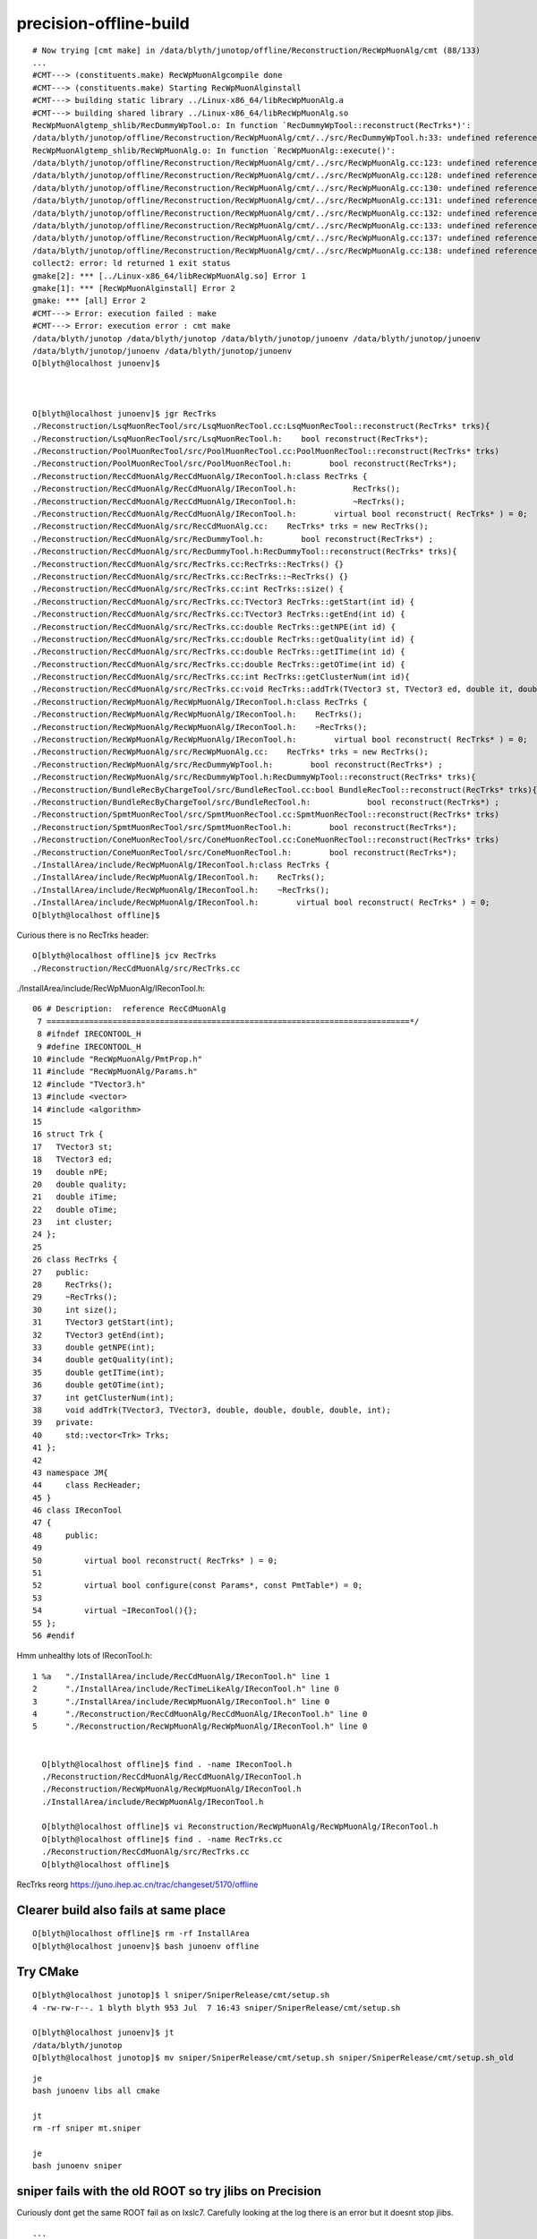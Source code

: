 precision-offline-build
===========================



::

    # Now trying [cmt make] in /data/blyth/junotop/offline/Reconstruction/RecWpMuonAlg/cmt (88/133)
    ...
    #CMT---> (constituents.make) RecWpMuonAlgcompile done
    #CMT---> (constituents.make) Starting RecWpMuonAlginstall
    #CMT---> building static library ../Linux-x86_64/libRecWpMuonAlg.a
    #CMT---> building shared library ../Linux-x86_64/libRecWpMuonAlg.so
    RecWpMuonAlgtemp_shlib/RecDummyWpTool.o: In function `RecDummyWpTool::reconstruct(RecTrks*)':
    /data/blyth/junotop/offline/Reconstruction/RecWpMuonAlg/cmt/../src/RecDummyWpTool.h:33: undefined reference to `RecTrks::addTrk(TVector3, TVector3, double, double, double, double, int)'
    RecWpMuonAlgtemp_shlib/RecWpMuonAlg.o: In function `RecWpMuonAlg::execute()':
    /data/blyth/junotop/offline/Reconstruction/RecWpMuonAlg/cmt/../src/RecWpMuonAlg.cc:123: undefined reference to `RecTrks::RecTrks()'
    /data/blyth/junotop/offline/Reconstruction/RecWpMuonAlg/cmt/../src/RecWpMuonAlg.cc:128: undefined reference to `RecTrks::size()'
    /data/blyth/junotop/offline/Reconstruction/RecWpMuonAlg/cmt/../src/RecWpMuonAlg.cc:130: undefined reference to `RecTrks::getStart(int)'
    /data/blyth/junotop/offline/Reconstruction/RecWpMuonAlg/cmt/../src/RecWpMuonAlg.cc:131: undefined reference to `RecTrks::getEnd(int)'
    /data/blyth/junotop/offline/Reconstruction/RecWpMuonAlg/cmt/../src/RecWpMuonAlg.cc:132: undefined reference to `RecTrks::getITime(int)'
    /data/blyth/junotop/offline/Reconstruction/RecWpMuonAlg/cmt/../src/RecWpMuonAlg.cc:133: undefined reference to `RecTrks::getOTime(int)'
    /data/blyth/junotop/offline/Reconstruction/RecWpMuonAlg/cmt/../src/RecWpMuonAlg.cc:137: undefined reference to `RecTrks::getQuality(int)'
    /data/blyth/junotop/offline/Reconstruction/RecWpMuonAlg/cmt/../src/RecWpMuonAlg.cc:138: undefined reference to `RecTrks::getNPE(int)'
    collect2: error: ld returned 1 exit status
    gmake[2]: *** [../Linux-x86_64/libRecWpMuonAlg.so] Error 1
    gmake[1]: *** [RecWpMuonAlginstall] Error 2
    gmake: *** [all] Error 2
    #CMT---> Error: execution failed : make
    #CMT---> Error: execution error : cmt make
    /data/blyth/junotop /data/blyth/junotop /data/blyth/junotop/junoenv /data/blyth/junotop/junoenv
    /data/blyth/junotop/junoenv /data/blyth/junotop/junoenv
    O[blyth@localhost junoenv]$ 



    O[blyth@localhost junoenv]$ jgr RecTrks
    ./Reconstruction/LsqMuonRecTool/src/LsqMuonRecTool.cc:LsqMuonRecTool::reconstruct(RecTrks* trks){
    ./Reconstruction/LsqMuonRecTool/src/LsqMuonRecTool.h:    bool reconstruct(RecTrks*);
    ./Reconstruction/PoolMuonRecTool/src/PoolMuonRecTool.cc:PoolMuonRecTool::reconstruct(RecTrks* trks)
    ./Reconstruction/PoolMuonRecTool/src/PoolMuonRecTool.h:        bool reconstruct(RecTrks*); 
    ./Reconstruction/RecCdMuonAlg/RecCdMuonAlg/IReconTool.h:class RecTrks {
    ./Reconstruction/RecCdMuonAlg/RecCdMuonAlg/IReconTool.h:		RecTrks();
    ./Reconstruction/RecCdMuonAlg/RecCdMuonAlg/IReconTool.h:		~RecTrks();
    ./Reconstruction/RecCdMuonAlg/RecCdMuonAlg/IReconTool.h:        virtual bool reconstruct( RecTrks* ) = 0; 
    ./Reconstruction/RecCdMuonAlg/src/RecCdMuonAlg.cc:	  RecTrks* trks = new RecTrks();
    ./Reconstruction/RecCdMuonAlg/src/RecDummyTool.h:        bool reconstruct(RecTrks*) ;
    ./Reconstruction/RecCdMuonAlg/src/RecDummyTool.h:RecDummyTool::reconstruct(RecTrks* trks){
    ./Reconstruction/RecCdMuonAlg/src/RecTrks.cc:RecTrks::RecTrks() {}
    ./Reconstruction/RecCdMuonAlg/src/RecTrks.cc:RecTrks::~RecTrks() {}
    ./Reconstruction/RecCdMuonAlg/src/RecTrks.cc:int RecTrks::size() {
    ./Reconstruction/RecCdMuonAlg/src/RecTrks.cc:TVector3 RecTrks::getStart(int id) {
    ./Reconstruction/RecCdMuonAlg/src/RecTrks.cc:TVector3 RecTrks::getEnd(int id) {
    ./Reconstruction/RecCdMuonAlg/src/RecTrks.cc:double RecTrks::getNPE(int id) {
    ./Reconstruction/RecCdMuonAlg/src/RecTrks.cc:double RecTrks::getQuality(int id) {
    ./Reconstruction/RecCdMuonAlg/src/RecTrks.cc:double RecTrks::getITime(int id) {
    ./Reconstruction/RecCdMuonAlg/src/RecTrks.cc:double RecTrks::getOTime(int id) {
    ./Reconstruction/RecCdMuonAlg/src/RecTrks.cc:int RecTrks::getClusterNum(int id){
    ./Reconstruction/RecCdMuonAlg/src/RecTrks.cc:void RecTrks::addTrk(TVector3 st, TVector3 ed, double it, double ot, double npe, double qua, int cluster_num) {
    ./Reconstruction/RecWpMuonAlg/RecWpMuonAlg/IReconTool.h:class RecTrks {
    ./Reconstruction/RecWpMuonAlg/RecWpMuonAlg/IReconTool.h:    RecTrks();
    ./Reconstruction/RecWpMuonAlg/RecWpMuonAlg/IReconTool.h:    ~RecTrks();
    ./Reconstruction/RecWpMuonAlg/RecWpMuonAlg/IReconTool.h:        virtual bool reconstruct( RecTrks* ) = 0; 
    ./Reconstruction/RecWpMuonAlg/src/RecWpMuonAlg.cc:    RecTrks* trks = new RecTrks();
    ./Reconstruction/RecWpMuonAlg/src/RecDummyWpTool.h:        bool reconstruct(RecTrks*) ;
    ./Reconstruction/RecWpMuonAlg/src/RecDummyWpTool.h:RecDummyWpTool::reconstruct(RecTrks* trks){
    ./Reconstruction/BundleRecByChargeTool/src/BundleRecTool.cc:bool BundleRecTool::reconstruct(RecTrks* trks){
    ./Reconstruction/BundleRecByChargeTool/src/BundleRecTool.h:            bool reconstruct(RecTrks*) ;
    ./Reconstruction/SpmtMuonRecTool/src/SpmtMuonRecTool.cc:SpmtMuonRecTool::reconstruct(RecTrks* trks)
    ./Reconstruction/SpmtMuonRecTool/src/SpmtMuonRecTool.h:        bool reconstruct(RecTrks*); 
    ./Reconstruction/ConeMuonRecTool/src/ConeMuonRecTool.cc:ConeMuonRecTool::reconstruct(RecTrks* trks)
    ./Reconstruction/ConeMuonRecTool/src/ConeMuonRecTool.h:        bool reconstruct(RecTrks*); 
    ./InstallArea/include/RecWpMuonAlg/IReconTool.h:class RecTrks {
    ./InstallArea/include/RecWpMuonAlg/IReconTool.h:    RecTrks();
    ./InstallArea/include/RecWpMuonAlg/IReconTool.h:    ~RecTrks();
    ./InstallArea/include/RecWpMuonAlg/IReconTool.h:        virtual bool reconstruct( RecTrks* ) = 0; 
    O[blyth@localhost offline]$ 



Curious there is no RecTrks header::

    O[blyth@localhost offline]$ jcv RecTrks
    ./Reconstruction/RecCdMuonAlg/src/RecTrks.cc


./InstallArea/include/RecWpMuonAlg/IReconTool.h::

     06 # Description:  reference RecCdMuonAlg
      7 =============================================================================*/
      8 #ifndef IRECONTOOL_H
      9 #define IRECONTOOL_H
     10 #include "RecWpMuonAlg/PmtProp.h"
     11 #include "RecWpMuonAlg/Params.h"
     12 #include "TVector3.h"
     13 #include <vector>
     14 #include <algorithm>
     15 
     16 struct Trk {
     17   TVector3 st;
     18   TVector3 ed;
     19   double nPE;
     20   double quality;
     21   double iTime;
     22   double oTime;
     23   int cluster;
     24 };
     25 
     26 class RecTrks {
     27   public:
     28     RecTrks();
     29     ~RecTrks();
     30     int size();
     31     TVector3 getStart(int);
     32     TVector3 getEnd(int);
     33     double getNPE(int);
     34     double getQuality(int);
     35     double getITime(int);
     36     double getOTime(int);
     37     int getClusterNum(int);
     38     void addTrk(TVector3, TVector3, double, double, double, double, int);
     39   private:
     40     std::vector<Trk> Trks;
     41 };
     42 
     43 namespace JM{
     44     class RecHeader;
     45 }
     46 class IReconTool
     47 {
     48     public:
     49 
     50         virtual bool reconstruct( RecTrks* ) = 0;
     51 
     52         virtual bool configure(const Params*, const PmtTable*) = 0;
     53 
     54         virtual ~IReconTool(){};
     55 };
     56 #endif



Hmm unhealthy lots of IReconTool.h::

  1 %a   "./InstallArea/include/RecCdMuonAlg/IReconTool.h" line 1
  2      "./InstallArea/include/RecTimeLikeAlg/IReconTool.h" line 0
  3      "./InstallArea/include/RecWpMuonAlg/IReconTool.h" line 0
  4      "./Reconstruction/RecCdMuonAlg/RecCdMuonAlg/IReconTool.h" line 0
  5      "./Reconstruction/RecWpMuonAlg/RecWpMuonAlg/IReconTool.h" line 0


    O[blyth@localhost offline]$ find . -name IReconTool.h
    ./Reconstruction/RecCdMuonAlg/RecCdMuonAlg/IReconTool.h
    ./Reconstruction/RecWpMuonAlg/RecWpMuonAlg/IReconTool.h
    ./InstallArea/include/RecWpMuonAlg/IReconTool.h

    O[blyth@localhost offline]$ vi Reconstruction/RecWpMuonAlg/RecWpMuonAlg/IReconTool.h
    O[blyth@localhost offline]$ find . -name RecTrks.cc
    ./Reconstruction/RecCdMuonAlg/src/RecTrks.cc
    O[blyth@localhost offline]$ 


RecTrks reorg https://juno.ihep.ac.cn/trac/changeset/5170/offline



Clearer build also fails at same place
----------------------------------------

::

    O[blyth@localhost offline]$ rm -rf InstallArea
    O[blyth@localhost junoenv]$ bash junoenv offline


Try CMake
------------

::

    O[blyth@localhost junotop]$ l sniper/SniperRelease/cmt/setup.sh
    4 -rw-rw-r--. 1 blyth blyth 953 Jul  7 16:43 sniper/SniperRelease/cmt/setup.sh

    O[blyth@localhost junoenv]$ jt
    /data/blyth/junotop
    O[blyth@localhost junotop]$ mv sniper/SniperRelease/cmt/setup.sh sniper/SniperRelease/cmt/setup.sh_old



::

    je
    bash junoenv libs all cmake

    jt
    rm -rf sniper mt.sniper

    je
    bash junoenv sniper




sniper fails with the old ROOT so try jlibs on Precision
------------------------------------------------------------


Curiously dont get the same ROOT fail as on lxslc7. 
Carefully looking at the log there is an error but it doesnt stop jlibs.

::

    ...

    === junoenv-external-libs: juno-ext-libs-check-is-reused ROOT
    === junoenv-external-libs: juno-ext-libs-all ROOT
    ==== juno-ext-libs-get:
    [ROOT-conf] ===== juno-ext-libs-PKG-get: Download
    [ROOT-conf]   % Total    % Received % Xferd  Average Speed   Time    Time     Time  Current
    [ROOT-conf]                                  Dload  Upload   Total   Spent    Left  Speed
    100   339  100   339    0     0    901      0 --:--:-- --:--:-- --:--:--   901
    100   337  100   337    0     0    447      0 --:--:-- --:--:-- --:--:--   447
    100  176M  100  176M    0     0   807k      0  0:03:43  0:03:43 --:--:-- 1081k
    ==== juno-ext-libs-conf:
    [ROOT-conf] ===== juno-ext-libs-PKG-conf: Uncompress the root_v6.24.06.source.tar.gz
    [ROOT-conf] tar -C root-6.24.06 -zxvf root_v6.24.06.source.tar.gz
    [ROOT-conf] root-6.24.06/
    [ROOT-conf] root-6.24.06/.ci/
    [ROOT-conf] root-6.24.06/.ci/copy_headers.sh
    [ROOT-conf] root-6.24.06/.ci/format_script.sh
    [ROOT-conf] root-6.24.06/.ci/tidy_script.sh
    [ROOT-conf] root-6.24.06/.clang-format
    [ROOT-conf] root-6.24.06/.clang-tidy

    ...
    [ROOT-conf] -- Detecting CXX compile features
    [ROOT-conf] -- Detecting CXX compile features - done
    [ROOT-conf] -- Found Git: /data/blyth/junotop/ExternalLibs/Git/2.33.0/bin/git (found version "2.33.0") 
    [ROOT-conf] -- Looking for Python
    [ROOT-conf] -- Could NOT find Python3 (missing: Python3_NumPy_INCLUDE_DIRS NumPy) (found version "3.8.12")
    [ROOT-conf] -- Found GCC. Major version 8, minor version 3
    [ROOT-conf] -- Looking for pthread.h
    ...

    [ROOT-make] [ 80%] Linking CXX shared library ../../lib/libMathCore.so
    [ROOT-make] cd /data/blyth/junotop/ExternalLibs/Build/root-6.24.06/root-6.24.06/root-build/math/mathcore && /data/blyth/junotop/ExternalLibs/Cmake/3.21.2/bin/cmake -E cmake_link_script CMakeFiles/MathCore.dir/link.txt --verbose=1
    [ROOT-make] /opt/rh/devtoolset-8/root/usr/bin/c++ -fPIC  -std=c++17 -Wno-implicit-fallthrough -Wno-noexcept-type -pipe  -Wshadow -Wall -W -Woverloaded-virtual -fsigned-char -pthread -O3 -DNDEBUG  -Wl,--no-undefined -Wl,--hash-style="both" -shared -Wl,-soname,libMathCore.so -o ../../lib/libMathCore.so CMakeFiles/MathCore.dir/src/AdaptiveIntegratorMultiDim.cxx.o CMakeFiles/MathCore.dir/src/BasicMinimizer.cxx.o CMakeFiles/MathCore.dir/src/BinData.cxx.o CMakeFiles/MathCore.dir/src/BrentMethods.cxx.o CMakeFiles/MathCore.dir/src/BrentMinimizer1D.cxx.o CMakeFiles/MathCore.dir/src/BrentRootFinder.cxx.o CMakeFiles/MathCore.dir/src/ChebyshevPol.cxx.o CMakeFiles/MathCore.dir/src/DataRange.cxx.o CMakeFiles/MathCore.dir/src/Delaunay2D.cxx.o CMakeFiles/MathCore.dir/src/DistSampler.cxx.o CMakeFiles/MathCore.dir/src/DistSamplerOptions.cxx.o CMakeFiles/MathCore.dir/src/Factory.cxx.o CMakeFiles/MathCore.dir/src/FitConfig.cxx.o CMakeFiles/MathCore.dir/src/FitData.cxx.o CMakeFiles/MathCore.dir/src/FitResult.cxx.o CMakeFiles/MathCore.dir/src/FitUtil.cxx.o CMakeFiles/MathCore.dir/src/Fitter.cxx.o CMakeFiles/MathCore.dir/src/GaussIntegrator.cxx.o CMakeFiles/MathCore.dir/src/GaussLegendreIntegrator.cxx.o CMakeFiles/MathCore.dir/src/GenAlgoOptions.cxx.o CMakeFiles/MathCore.dir/src/GoFTest.cxx.o CMakeFiles/MathCore.dir/src/Integrator.cxx.o CMakeFiles/MathCore.dir/src/IntegratorOptions.cxx.o CMakeFiles/MathCore.dir/src/MersenneTwisterEngine.cxx.o CMakeFiles/MathCore.dir/src/MinimTransformFunction.cxx.o CMakeFiles/MathCore.dir/src/MinimizerOptions.cxx.o CMakeFiles/MathCore.dir/src/MinimizerVariableTransformation.cxx.o CMakeFiles/MathCore.dir/src/MixMaxEngineImpl17.cxx.o CMakeFiles/MathCore.dir/src/MixMaxEngineImpl240.cxx.o CMakeFiles/MathCore.dir/src/MixMaxEngineImpl256.cxx.o CMakeFiles/MathCore.dir/src/ParameterSettings.cxx.o CMakeFiles/MathCore.dir/src/PdfFuncMathCore.cxx.o CMakeFiles/MathCore.dir/src/ProbFuncMathCore.cxx.o CMakeFiles/MathCore.dir/src/QuantFuncMathCore.cxx.o CMakeFiles/MathCore.dir/src/RandomFunctions.cxx.o CMakeFiles/MathCore.dir/src/RanluxppEngineImpl.cxx.o CMakeFiles/MathCore.dir/src/RichardsonDerivator.cxx.o CMakeFiles/MathCore.dir/src/RootFinder.cxx.o CMakeFiles/MathCore.dir/src/SparseData.cxx.o CMakeFiles/MathCore.dir/src/SpecFuncCephes.cxx.o CMakeFiles/MathCore.dir/src/SpecFuncCephesInv.cxx.o CMakeFiles/MathCore.dir/src/SpecFuncMathCore.cxx.o CMakeFiles/MathCore.dir/src/StdEngine.cxx.o CMakeFiles/MathCore.dir/src/TComplex.cxx.o CMakeFiles/MathCore.dir/src/TKDTree.cxx.o CMakeFiles/MathCore.dir/src/TKDTreeBinning.cxx.o CMakeFiles/MathCore.dir/src/TMath.cxx.o CMakeFiles/MathCore.dir/src/TRandom.cxx.o CMakeFiles/MathCore.dir/src/TRandom1.cxx.o CMakeFiles/MathCore.dir/src/TRandom2.cxx.o CMakeFiles/MathCore.dir/src/TRandom3.cxx.o CMakeFiles/MathCore.dir/src/TRandomGen.cxx.o CMakeFiles/MathCore.dir/src/TStatistic.cxx.o CMakeFiles/MathCore.dir/src/UnBinData.cxx.o CMakeFiles/MathCore.dir/src/triangle.c.o CMakeFiles/MathCore.dir/src/VectorizedTMath.cxx.o CMakeFiles/G__MathCore.dir/G__MathCore.cxx.o  -Wl,-rpath,/data/blyth/junotop/ExternalLibs/Build/root-6.24.06/root-6.24.06/root-build/lib: ../../lib/libImt.so -lpthread ../../lib/libMultiProc.so ../../lib/libNet.so ../../lib/libRIO.so ../../lib/libThread.so ../../lib/libCore.so -lpthread 
    [ROOT-make] make[2]: Leaving directory `/data/blyth/junotop/ExternalLibs/Build/root-6.24.06/root-6.24.06/root-build'
    [ROOT-make] [ 80%] Built target MathCore
    [ROOT-make] make[1]: Leaving directory `/data/blyth/junotop/ExternalLibs/Build/root-6.24.06/root-6.24.06/root-build'
    [ROOT-make] make: *** [all] Error 2
    [ROOT-make] /data/blyth/junotop/ExternalLibs/Build/root-6.24.06/root-6.24.06 /data/blyth/junotop/ExternalLibs/Build/root-6.24.06 /data/blyth/junotop/ExternalLibs/Build /data/blyth/junotop/junoenv /data/blyth/junotop/junoenv
    [ROOT-make] /data/blyth/junotop/ExternalLibs/Build/root-6.24.06 /data/blyth/junotop/ExternalLibs/Build /data/blyth/junotop/junoenv /data/blyth/junotop/junoenv
    ==== juno-ext-libs-install:
    [ROOT-install] ===== juno-ext-libs-PKG-install: call juno-ext-libs-ROOT-install-
    [ROOT-install] /data/blyth/junotop/ExternalLibs/Build/root-6.24.06/root-6.24.06 /data/blyth/junotop/ExternalLibs/Build/root-6.24.06 /data/blyth/junotop/ExternalLibs/Build /data/blyth/junotop/junoenv /data/blyth/junotop/junoenv
    [ROOT-install] ===== juno-ext-libs-ROOT-conf-env-setup: GSL=/data/blyth/junotop/ExternalLibs/gsl/2.5
    [ROOT-install] ===== juno-ext-libs-ROOT-conf-env-setup: FFTW3=/data/blyth/junotop/ExternalLibs/fftw3/3.3.8
    [ROOT-install] ===== juno-ext-libs-ROOT-conf-env-setup: XRDSYS=/data/blyth/junotop/ExternalLibs/xrootd/5.3.1
    [ROOT-install] ===== juno-ext-libs-ROOT-conf-env-setup: TBB=/data/blyth/junotop/ExternalLibs/tbb/2019_U8
    [ROOT-install] ===== juno-ext-libs-ROOT-conf-env-setup: PKG_CONFIG_PATH=/data/blyth/junotop/ExternalLibs/sqlite3/3.35.5/lib/p




nuwro hunk error::

    ==== juno-ext-libs-dependencies-setup-rec-impl: ## setup ROOT: status: 0 ROOT
    ==== juno-ext-libs-dependencies-setup-rec-impl: ## setup ROOT: source /data/blyth/junotop/ExternalLibs/ROOT/6.24.06/bashrc
    /data/blyth/junotop/ExternalLibs/ROOT/6.24.06/bashrc: line 29: /data/blyth/junotop/ExternalLibs/ROOT/6.24.06/bin/thisroot.sh: No such file or directory
    === junoenv-external-libs: juno-ext-libs-check-is-reused nuwro
    === junoenv-external-libs: juno-ext-libs-all nuwro
    ==== juno-ext-libs-get:
    [nuwro-conf] ===== juno-ext-libs-PKG-get: SKIP DOWNLOADING: nuwro_19.02.2.tar.gz already exists
    ==== juno-ext-libs-conf:
    [nuwro-conf] patching file Makefile
    [nuwro-conf] Hunk #1 FAILED at 19.
    [nuwro-conf] 1 out of 1 hunk FAILED -- saving rejects to file Makefile.rej
    [nuwro-conf] patching file src/mb_nce.cc
    [nuwro-conf] patching file src/nuwro2rootracker.cc
    [nuwro-conf] Reversed (or previously applied) patch detected!  Assume -R? [n] 
    [nuwro-conf] Apply anyway? [n] 
    [nuwro-conf] Skipping patch.
    [nuwro-conf] 1 out of 1 hunk ignored -- saving rejects to file src/nuwro2rootracker.cc.rej
    ==== juno-ext-libs-make:


Partial ROOT build::


    ction -Wno-unused-but-set-variable -Wno-reorder  -DVERSION=\"\" -c src/rew/reweight_to.cc -o src/rew/reweight_to.o
    [nuwro-make] g++ `/data/blyth/junotop/ExternalLibs/ROOT/6.22.08/bin/root-config --cflags` -std=c++0x -fPIC -O2  -I src -Wl,--no-as-needed -Wall -Wno-unused-variable -Wno-sign-compare -Wno-unused-function -Wno-unused-but-set-variable -Wno-reorder  -DVERSION=\"\" -c src/rew/reweight_along.cc -o src/rew/reweight_along.o
    [nuwro-make] src/dis/fragmentation.cc:1:9: fatal error: TMCParticle.h: No such file or directory
    [nuwro-make]  #include<TMCParticle.h>
    [nuwro-make]          ^~~~~~~~~~~~~~~
    [nuwro-make] compilation terminated.
    [nuwro-make] make: *** [src/dis/fragmentation.o] Error 1
    [nuwro-make] make: *** Waiting for unfinished jobs....
    [nuwro-make] In file included from src/dis/resevent2.cc:24:
    [nuwro-make] src/dis/resevent2.h:4:10: fatal error: TPythia6.h: No such file or directory
    [nuwro-make]  #include <TPythia6.h>
    [nuwro-make]           ^~~~~~~~~~~~
    [nuwro-make] compilation terminated.
    [nuwro-make] make: *** [src/dis/resevent2.o] Error 1
    [nuwro-make] src/dis/fragmentation_cc.cc:8:9: fatal error: TMCParticle.h: No such file or directory
    [nuwro-make]  #include<TMCParticle.h>
    [nuwro-make]          ^~~~~~~~~~~~~~~


libmore patch issue too::

    === junoenv-external-libs: juno-ext-libs-all libmore
    ==== juno-ext-libs-get:
    [libmore-conf] ===== juno-ext-libs-PKG-get: SKIP DOWNLOADING: more-0.8.3.tar.bz2 already exists
    ==== juno-ext-libs-conf:
    [libmore-conf] ===== juno-ext-libs-libmore-apply-patch: Apply Patch /data/blyth/junotop/junoenv/packages/patches/libmore-0.8.3.patch
    [libmore-conf] patching file more/Makefile.am
    [libmore-conf] Reversed (or previously applied) patch detected!  Assume -R? [n] 
    [libmore-conf] Apply anyway? [n] 
    [libmore-conf] Skipping patch.
    [libmore-conf] 1 out of 1 hunk ignored -- saving rejects to file more/Makefile.am.rej
    [libmore-conf] patching file more/io/fdstreambuf.cc
    [libmore-conf] Reversed (or previously applied) patch detected!  Assume -R? [n] 
    [libmore-conf] Apply anyway? [n] 
    [libmore-conf] Skipping patch.
    [libmore-conf] 2 out of 2 hunks ignored -- saving rejects to file more/io/fdstreambuf.cc.rej
    [libmore-conf] patching file more/io/fstream.cc
    [libmore-conf] Reversed (or previously applied) patch detected!  Assume -R? [n] 
    [libmore-conf] Apply anyway? [n] 



sniper build still failing with ROOT errors::

    [ 54%] Building CXX object Examples/CoreUsages/CMakeFiles/SniperCoreUsages.dir/src/SvcAndToolAlg.cc.o
    [ 55%] Building CXX object SniperPython/CMakeFiles/SniperPythonLib.dir/lib/PyDataStore.cc.o
    [ 56%] Building CXX object SniperPython/CMakeFiles/SniperPythonLib.dir/lib/PyDataStoreSvc.cc.o
    In file included from /data/blyth/junotop/ExternalLibs/ROOT/6.22.08/include/TString.h:28,
                     from /data/blyth/junotop/ExternalLibs/ROOT/6.22.08/include/TNamed.h:26,
                     from /data/blyth/junotop/ExternalLibs/ROOT/6.22.08/include/TDirectory.h:24,
                     from /data/blyth/junotop/ExternalLibs/ROOT/6.22.08/include/TDirectoryFile.h:25,
                     from /data/blyth/junotop/ExternalLibs/ROOT/6.22.08/include/TFile.h:27,
                     from /data/blyth/junotop/sniper/SniperUtil/RootWriter/lib/RootWriter.cc:20:
    /data/blyth/junotop/ExternalLibs/ROOT/6.22.08/include/ROOT/RStringView.hxx:32:84: error: conflicting declaration of template 'template<class _CharT, class _Traits> using basic_string_view = std::experimental::__ROOT::basic_string_view<_CharT, _Traits>'
        using basic_string_view = ::std::experimental::basic_string_view<_CharT,_Traits>;
                                                                                        ^
    In file included from /opt/rh/devtoolset-8/root/usr/include/c++/8/bits/basic_string.h:48,
                     from /opt/rh/devtoolset-8/root/usr/include/c++/8/string:52,
                     from /data/blyth/junotop/sniper/SniperKernel/SniperKernel/SniperLog.h:21,
                     from /data/blyth/junotop/sniper/SniperKernel/SniperKernel/NamedElement.h:21,
                     from /data/blyth/junotop/sniper/SniperKernel/SniperKernel/DLElement.h:21,
                     from /data/blyth/junotop/sniper/SniperKernel/SniperKernel/SvcBase.h:21,
                     from /data/blyth/junotop/sniper/SniperUtil/RootWriter/RootWriter/RootWriter.h:21,
                     from /data/blyth/junotop/sniper/SniperUtil/RootWriter/lib/RootWriter.cc:18:
    /opt/rh/devtoolset-8/root/usr/include/c++/8/string_view:71:11: note: previous declaration 'template<class _CharT, class _Traits> class std::basic_string_view'
         class basic_string_view
               ^~~~~~~~~~~~~~~~~







